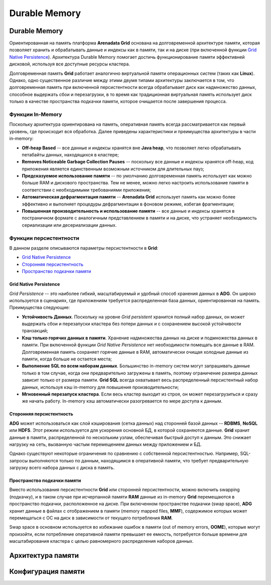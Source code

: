 Durable Memory
--------------

Durable Memory
^^^^^^^^^^^^^^

Ориентированная на память платформа **Arenadata Grid** основана на долговременной архитектуре памяти, которая позволяет хранить и обрабатывать данные и индексы как в памяти, так и на диске (при включенной функции `Grid Native Persistence`_). Архитектура Durable Memory помогает достичь функционирование памяти эффективней дисковой, используя все доступные ресурсы кластера.

Долговременная память **Grid** работает аналогично виртуальной памяти операционных систем (таких как **Linux**). Однако, одно существенное различие между этими двумя типами архитектуры заключается в том, что долговременная память при включенной персистентности всегда обрабатывает диск как надмножество данных, способное выдержать сбои и перезагрузки, в то время как традиционная виртуальная память использует диск только в качестве пространства подкачки памяти, которое очищается после завершения процесса.


Функции In-Memory
~~~~~~~~~~~~~~~~~

Поскольку архитектура ориентирована на память, оперативная память всегда рассматривается как первый уровень, где происходит вся обработка. Далее приведены характеристики и преимущества архитектуры в части in-memory:

+ **Off-heap Based** -- все данные и индексы хранятся вне **Java heap**, что позволяет легко обрабатывать петабайты данных, находящихся в кластере;
+ **Removes Noticeable Garbage Collection Pauses** -- поскольку все данные и индексы хранятся off-heap, код приложения является единственным возможным источником для длительных пауз;
+ **Предсказуемое использование памяти** -- по умолчанию долговременная память использует как можно больше RAM и дискового пространства. Тем не менее, можно легко настроить использование памяти в соответствии с необходимыми требованиями приложения;
+ **Автоматическая дефрагментация памяти** -- **Arenadata Grid** использует память как можно более эффективно и выполняет процедуры дефрагментации в фоновом режиме, избегая фрагментации;
+ **Повышенная производительность и использование памяти** -- все данные и индексы хранятся в постраничном формате с аналогичным представлением в памяти и на диске, что устраняет необходимость сериализации или десериализации данных.


Функции персистентности
~~~~~~~~~~~~~~~~~~~~~~~

В данном разделе описываются параметры персистентности в **Grid**:

+ `Grid Native Persistence`_
+ `Сторонняя персистентность`_
+ `Пространство подкачки памяти`_


Grid Native Persistence
````````````````````````

*Grid Persistence* -- это наиболее гибкий, масштабируемый и удобный способ хранения данных в **ADG**. Он широко используется в сценариях, где приложениям требуется распределенная база данных, ориентированная на память. Преимущества следующие:

+ **Устойчивость Данных**. Поскольку на уровне *Grid persistent* хранится полный набор данных, он может выдержать сбои и перезапуски кластера без потери данных и с сохранением высокой устойчивости транзакций;
+ **Кэш только горячих данных в памяти**. Хранение надмножества данных на диске и подмножества данных в памяти. При включенной функции *Grid Native Persistence* нет необходимости помещать все данные в RAM. Долговременная память сохраняет горячие данные в RAM, автоматически очищая холодные данные из памяти, когда больше не остается места;
+ **Выполнение SQL по всем наборам данных**. Большинство in-memory систем могут запрашивать данные только в том случае, когда они предварительно загружены в память, поэтому ограничение размера данных зависит только от размера памяти. **Grid SQL** всегда охватывает весь распределенный персистентный набор данных, используя кэш in-memory для повышения производительности;
+ **Мгновенный перезапуск кластера**. Если весь кластер выходит из строя, он может перезагрузиться и сразу же начать работу. In-memory кэш автоматически разогревается по мере доступа к данным.


Сторонняя персистентность
``````````````````````````````

**ADG** может использоваться как слой кэширования (сетка данных) над сторонней базой данных -- **RDBMS**, **NoSQL** или **HDFS**. Этот режим используется для ускорения основной БД, в которой сохраняются данные. **Grid** хранит данные в памяти, распределенной по нескольким узлам, обеспечивая быстрый доступ к данным. Это снижает нагрузку на сеть, вызванную частым перемещением данных между приложением и БД.

Однако существуют некоторые ограничения по сравнению с собственной персистентностью. Например, SQL-запросы выполняются только по данным, находящимся в оперативной памяти, что требует предварительную загрузку всего набора данных с диска в память.


Пространство подкачки памяти
````````````````````````````

Вместо использования персистентности **Grid** или сторонней персистентности, можно включить swapping (подкачку), и в таком случае при исчерпанной памяти **RAM** данные из in-memory **Grid** перемещаются в пространство подкачки, расположенное на диске. При включенном пространстве подкачки (swap space), **ADG** хранит данные в файлах с отображением в памяти (memory mapped files, **MMF**), содержимое которых может перемещаться с ОС на диск в зависимости от текущего потребления **RAM**.

Swap space в основном используется во избежание ошибок в памяти (out of memory errors, **OOME**), которые могут произойти, если потребление оперативной памяти превышает ее емкость, потребуется больше времени для масштабирования кластера с целью равномерного распределения наборов данных.



Архитектура памяти
^^^^^^^^^^^^^^^^^^


Конфигурация памяти
^^^^^^^^^^^^^^^^^^^

